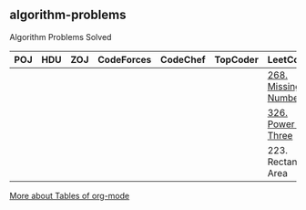 ** algorithm-problems

Algorithm Problems Solved

| POJ | HDU | ZOJ | CodeForces | CodeChef | TopCoder | LeetCode            | BZOJ |
|-----+-----+-----+------------+----------+----------+---------------------+------|
|     |     |     |            |          |          | [[https://leetcode.com/problems/missing-number/description/][268. Missing Number]] |      |
|     |     |     |            |          |          | [[https://leetcode.com/problems/power-of-three/description/][326. Power of Three]] |      |
|     |     |     |            |          |          | 223. Rectangle Area |      |

[[http://orgmode.org/manual/Tables.html][More about Tables of org-mode]]

